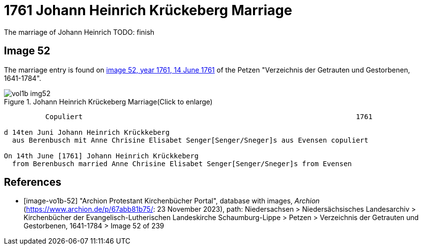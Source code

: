 = 1761 Johann Heinrich Krückeberg Marriage

The marriage of Johann Heinrich TODO: finish
 
== Image 52

The marriage entry is found on <<image-vo1b-52, image 52, year 1761, 14 June 1761>> of the Petzen "Verzeichnis der Getrauten und Gestorbenen, 1641-1784".

image::vol1b-img52.jpg[title="Johann Heinrich Krückeberg Marriage(Click to enlarge)",xref=image$vol1b-img52.jpg]

```text
          Copuliert                                                                  1761

d 14ten Juni Johann Heinrich Krückkeberg
  aus Berenbusch mit Anne Chrisine Elisabet Senger[Senger/Sneger]s aus Evensen copuliert

On 14th June [1761] Johann Heinrich Krückkeberg
  from Berenbusch married Anne Chrisine Elisabet Senger[Senger/Sneger]s from Evensen
```

[bibliography]
== References

* [[[image-vo1b-52]]] "Archion Protestant Kirchenbücher Portal", database with images, _Archion_ (https://www.archion.de/p/67abb81b75/: 23 November 2023), path: Niedersachsen > Niedersächsisches Landesarchiv > Kirchenbücher der Evangelisch-Lutherischen Landeskirche Schaumburg-Lippe > Petzen > Verzeichnis der Getrauten und Gestorbenen, 1641-1784 > Image 52 of 239

